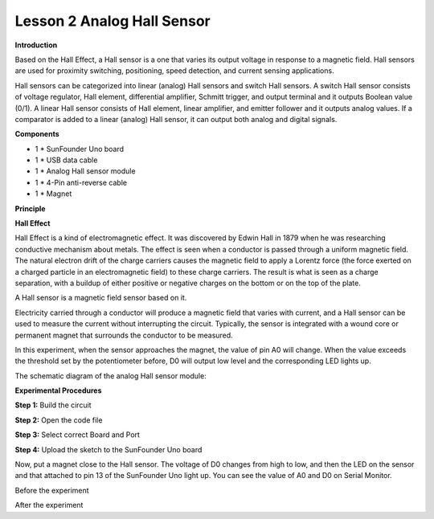 Lesson 2 Analog Hall Sensor
===========================

**Introduction**

.. image:: media/image5.png
  :width: 250

Based on the Hall Effect, a Hall sensor is a one that varies
its output voltage in response to a magnetic field. Hall sensors are
used for proximity switching, positioning, speed detection, and current
sensing applications.

Hall sensors can be categorized into linear (analog) Hall sensors and
switch Hall sensors. A switch Hall sensor consists of voltage regulator,
Hall element, differential amplifier, Schmitt trigger, and output
terminal and it outputs Boolean value (0/1). A linear Hall sensor
consists of Hall element, linear amplifier, and emitter follower and it
outputs analog values. If a comparator is added to a linear (analog)
Hall sensor, it can output both analog and digital signals.

**Components**

- 1 \* SunFounder Uno board

- 1 \* USB data cable

- 1 \* Analog Hall sensor module

- 1 \* 4-Pin anti-reverse cable

- 1 \* Magnet

**Principle**

**Hall Effect**

Hall Effect is a kind of electromagnetic effect. It was discovered by
Edwin Hall in 1879 when he was researching conductive mechanism about
metals. The effect is seen when a conductor is passed through a uniform
magnetic field. The natural electron drift of the charge carriers causes
the magnetic field to apply a Lorentz force (the force exerted on a
charged particle in an electromagnetic field) to these charge carriers.
The result is what is seen as a charge separation, with a buildup of
either positive or negative charges on the bottom or on the top of the
plate.

.. image:: media/image67.png
   :width: 4.88264in
   :height: 2.19792in

A Hall sensor is a magnetic field sensor based on it.

Electricity carried through a conductor will produce a magnetic field
that varies with current, and a Hall sensor can be used to measure the
current without interrupting the circuit. Typically, the sensor is
integrated with a wound core or permanent magnet that surrounds the
conductor to be measured.

In this experiment, when the sensor approaches the magnet, the value of
pin A0 will change. When the value exceeds the threshold set by the
potentiometer before, D0 will output low level and the corresponding LED
lights up.

The schematic diagram of the analog Hall sensor module:

.. image:: media/image68.png
   :width: 6.39167in
   :height: 4.02292in

**Experimental Procedures**

**Step 1:** Build the circuit

.. image:: media/image69.png
   :width: 4.23542in
   :height: 5.41736in

**Step 2:** Open the code file

**Step 3:** Select correct Board and Port

**Step 4:** Upload the sketch to the SunFounder Uno board

Now, put a magnet close to the Hall sensor. The voltage of D0 changes
from high to low, and then the LED on the sensor and that attached to
pin 13 of the SunFounder Uno light up. You can see the value of A0 and
D0 on Serial Monitor.

.. image:: media/image70.jpeg
   :alt: \_MG_0404
   :width: 6.67639in
   :height: 4.87986in

Before the experiment

.. image:: media/image71.jpeg
   :alt: \_MG_0400
   :width: 6.69306in
   :height: 4.20486in

After the experiment